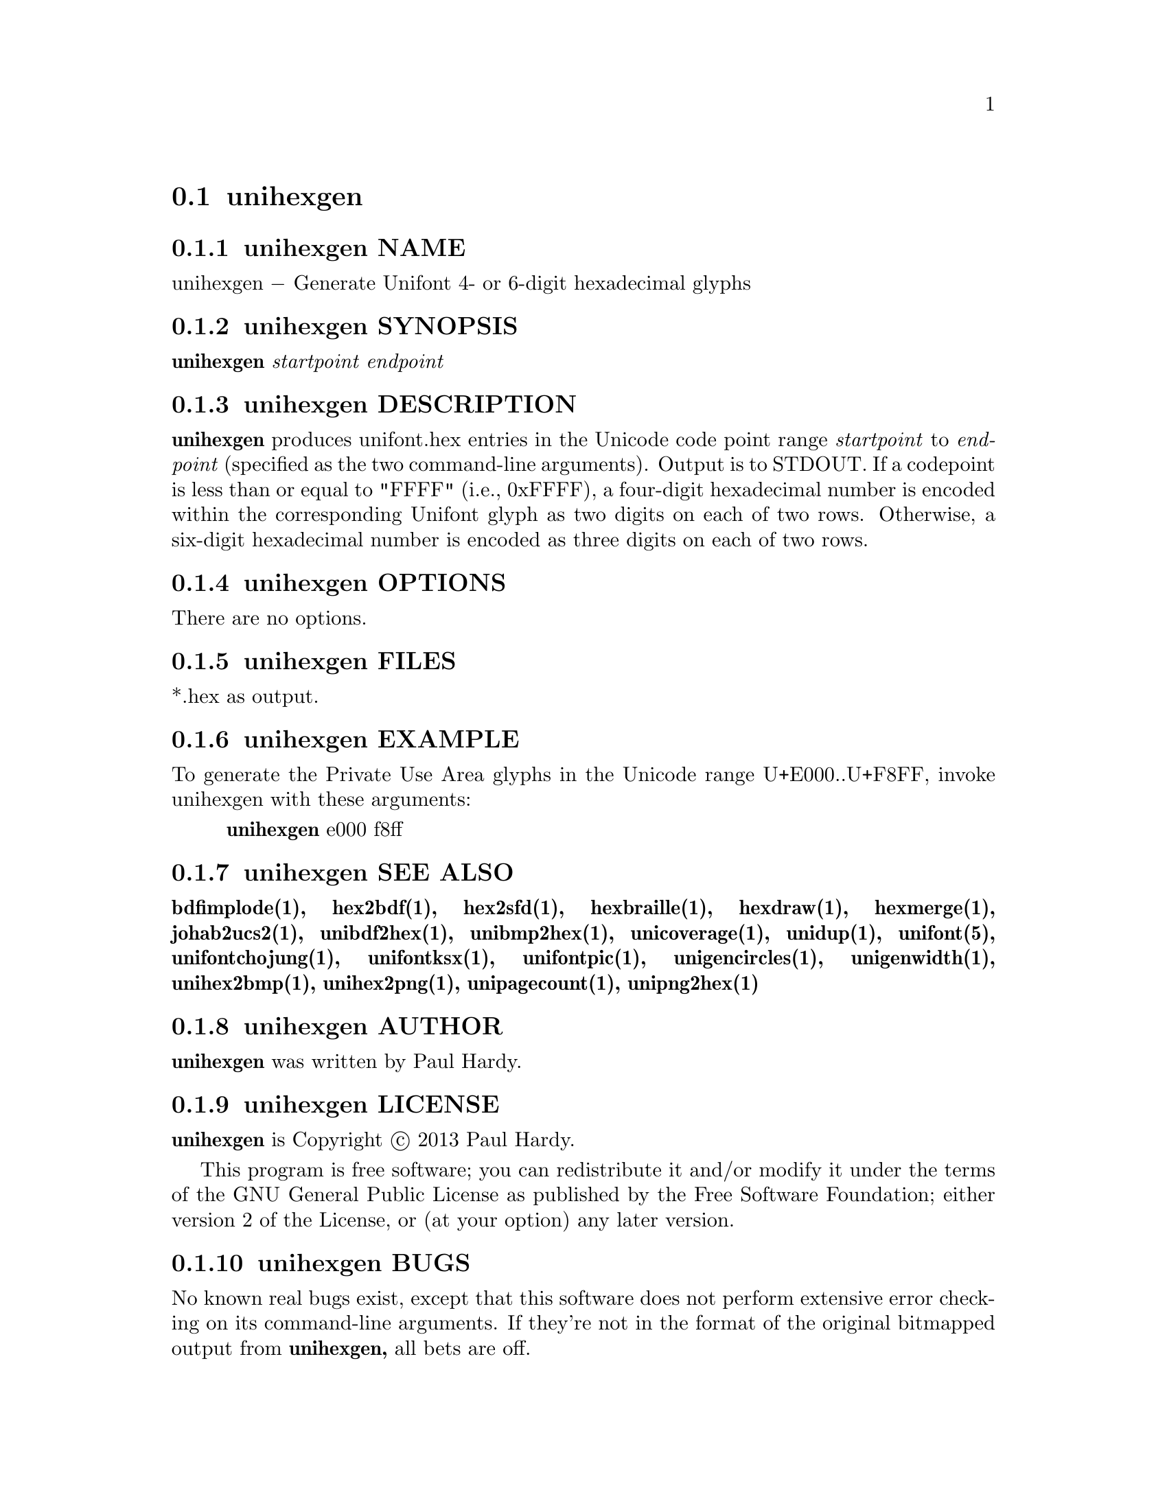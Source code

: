 @comment TROFF INPUT: .TH UNIHEXGEN 1 "2013 Sep 03"

@node unihexgen
@section unihexgen
@c DEBUG: print_menu("@section")

@menu
* unihexgen NAME::
* unihexgen SYNOPSIS::
* unihexgen DESCRIPTION::
* unihexgen OPTIONS::
* unihexgen FILES::
* unihexgen EXAMPLE::
* unihexgen SEE ALSO::
* unihexgen AUTHOR::
* unihexgen LICENSE::
* unihexgen BUGS::

@end menu


@comment TROFF INPUT: .SH NAME

@node unihexgen NAME
@subsection unihexgen NAME
@c DEBUG: print_menu("unihexgen NAME")

unihexgen @minus{} Generate Unifont 4- or 6-digit hexadecimal glyphs
@comment TROFF INPUT: .SH SYNOPSIS

@node unihexgen SYNOPSIS
@subsection unihexgen SYNOPSIS
@c DEBUG: print_menu("unihexgen SYNOPSIS")

@comment TROFF INPUT: .br
@comment .br
@comment TROFF INPUT: .B unihexgen
@b{unihexgen}
@comment TROFF INPUT: .I startpoint endpoint
@i{startpoint endpoint}
@comment TROFF INPUT: .SH DESCRIPTION

@node unihexgen DESCRIPTION
@subsection unihexgen DESCRIPTION
@c DEBUG: print_menu("unihexgen DESCRIPTION")

@comment TROFF INPUT: .B unihexgen
@b{unihexgen}
produces unifont.hex entries in the Unicode code point range
@comment TROFF INPUT: .I startpoint
@i{startpoint}
to
@comment TROFF INPUT: .I endpoint
@i{endpoint}
(specified as the two command-line arguments).
Output is to STDOUT.  If a codepoint is less than or equal to
"FFFF" (i.e., 0xFFFF), a four-digit hexadecimal number is encoded
within the corresponding Unifont glyph as two digits on each of
two rows.  Otherwise, a six-digit hexadecimal number is encoded as
three digits on each of two rows.
@comment TROFF INPUT: .PP

@comment TROFF INPUT: .SH OPTIONS

@node unihexgen OPTIONS
@subsection unihexgen OPTIONS
@c DEBUG: print_menu("unihexgen OPTIONS")

There are no options.
@comment TROFF INPUT: .SH FILES

@node unihexgen FILES
@subsection unihexgen FILES
@c DEBUG: print_menu("unihexgen FILES")

*.hex as output.
@comment TROFF INPUT: .SH EXAMPLE

@node unihexgen EXAMPLE
@subsection unihexgen EXAMPLE
@c DEBUG: print_menu("unihexgen EXAMPLE")

To generate the Private Use Area glyphs in the Unicode range
U+E000..U+F8FF, invoke unihexgen with these arguments:
@comment TROFF INPUT: .PP

@comment TROFF INPUT: .RS

@c ---------------------------------------------------------------------
@quotation
@comment TROFF INPUT: .B unihexgen
@b{unihexgen}
e000 f8ff
@comment TROFF INPUT: .RE

@end quotation

@c ---------------------------------------------------------------------
@comment TROFF INPUT: .SH SEE ALSO

@node unihexgen SEE ALSO
@subsection unihexgen SEE ALSO
@c DEBUG: print_menu("unihexgen SEE ALSO")

@comment TROFF INPUT: .BR bdfimplode(1),
@b{bdfimplode(1),}
@comment TROFF INPUT: .BR hex2bdf(1),
@b{hex2bdf(1),}
@comment TROFF INPUT: .BR hex2sfd(1),
@b{hex2sfd(1),}
@comment TROFF INPUT: .BR hexbraille(1),
@b{hexbraille(1),}
@comment TROFF INPUT: .BR hexdraw(1),
@b{hexdraw(1),}
@comment TROFF INPUT: .BR hexmerge(1),
@b{hexmerge(1),}
@comment TROFF INPUT: .BR johab2ucs2(1),
@b{johab2ucs2(1),}
@comment TROFF INPUT: .BR unibdf2hex(1),
@b{unibdf2hex(1),}
@comment TROFF INPUT: .BR unibmp2hex(1),
@b{unibmp2hex(1),}
@comment TROFF INPUT: .BR unicoverage(1),
@b{unicoverage(1),}
@comment TROFF INPUT: .BR unidup(1),
@b{unidup(1),}
@comment TROFF INPUT: .BR unifont(5),
@b{unifont(5),}
@comment TROFF INPUT: .BR unifontchojung(1),
@b{unifontchojung(1),}
@comment TROFF INPUT: .BR unifontksx(1),
@b{unifontksx(1),}
@comment TROFF INPUT: .BR unifontpic(1),
@b{unifontpic(1),}
@comment TROFF INPUT: .BR unigencircles(1),
@b{unigencircles(1),}
@comment TROFF INPUT: .BR unigenwidth(1),
@b{unigenwidth(1),}
@comment TROFF INPUT: .BR unihex2bmp(1),
@b{unihex2bmp(1),}
@comment TROFF INPUT: .BR unihex2png(1),
@b{unihex2png(1),}
@comment TROFF INPUT: .BR unipagecount(1),
@b{unipagecount(1),}
@comment TROFF INPUT: .BR unipng2hex(1)
@b{unipng2hex(1)}
@comment TROFF INPUT: .SH AUTHOR

@node unihexgen AUTHOR
@subsection unihexgen AUTHOR
@c DEBUG: print_menu("unihexgen AUTHOR")

@comment TROFF INPUT: .B unihexgen
@b{unihexgen}
was written by Paul Hardy.
@comment TROFF INPUT: .SH LICENSE

@node unihexgen LICENSE
@subsection unihexgen LICENSE
@c DEBUG: print_menu("unihexgen LICENSE")

@comment TROFF INPUT: .B unihexgen
@b{unihexgen}
is Copyright @copyright{} 2013 Paul Hardy.
@comment TROFF INPUT: .PP

This program is free software; you can redistribute it and/or modify
it under the terms of the GNU General Public License as published by
the Free Software Foundation; either version 2 of the License, or
(at your option) any later version.
@comment TROFF INPUT: .SH BUGS

@node unihexgen BUGS
@subsection unihexgen BUGS
@c DEBUG: print_menu("unihexgen BUGS")

No known real bugs exist, except that this software does not perform
extensive error checking on its command-line arguments.  If they're not
in the format of the original bitmapped output from
@comment TROFF INPUT: .B unihexgen,
@b{unihexgen,}
all bets are off.
